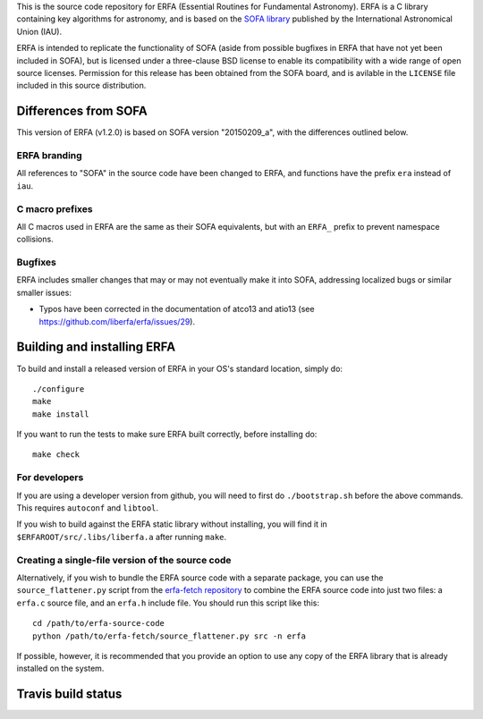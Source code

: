 This is the source code repository for ERFA (Essential Routines for
Fundamental Astronomy).  ERFA is a C library containing key algorithms for
astronomy, and is based on the `SOFA library <http://www.iausofa.org/>`_ published by the International
Astronomical Union (IAU).

ERFA is intended to replicate the functionality of SOFA (aside from possible
bugfixes in ERFA that have not yet been included in SOFA), but is licensed
under a three-clause BSD license to enable its compatibility with a wide
range of open source licenses. Permission for this release has been
obtained from the SOFA board, and is avilable in the ``LICENSE`` file included
in this source distribution.

Differences from SOFA
---------------------

This version of ERFA (v1.2.0) is based on SOFA version "20150209_a", with the
differences outlined below.

ERFA branding
^^^^^^^^^^^^^

All references to "SOFA" in the source code have been changed to ERFA, and
functions have the prefix ``era`` instead of ``iau``.

C macro prefixes
^^^^^^^^^^^^^^^^

All C macros used in ERFA are the same as their SOFA equivalents, but with an
``ERFA_`` prefix to prevent namespace collisions.

Bugfixes
^^^^^^^^

ERFA includes smaller changes that may or may not eventually make it into SOFA,
addressing localized bugs or similar smaller issues:

* Typos have been corrected in the documentation of atco13 and atio13 (see https://github.com/liberfa/erfa/issues/29).

Building and installing ERFA
----------------------------

To build and install a released version of ERFA in your OS's standard
location, simply do::

    ./configure
    make
    make install

If you want to run the tests to make sure ERFA built correctly, before
installing do::

    make check


For developers
^^^^^^^^^^^^^^

If you are using a developer version from github, you will need to first do
``./bootstrap.sh`` before the above commands. This requires ``autoconf`` and
``libtool``.

If you wish to build against the ERFA static library without installing, you
will find it in ``$ERFAROOT/src/.libs/liberfa.a`` after running ``make``.

Creating a single-file version of the source code
^^^^^^^^^^^^^^^^^^^^^^^^^^^^^^^^^^^^^^^^^^^^^^^^^

Alternatively, if you wish to bundle the ERFA source code with a separate
package, you can use the ``source_flattener.py`` script from the
`erfa-fetch repository`_ to combine
the ERFA source code into just two files: a ``erfa.c`` source file, and an
``erfa.h`` include file.  You should run this script like this::

    cd /path/to/erfa-source-code
    python /path/to/erfa-fetch/source_flattener.py src -n erfa

If possible, however, it is recommended that you provide an option to use any
copy of the ERFA library that is already installed on the system.

Travis build status
-------------------
.. image:: https://travis-ci.org/liberfa/erfa.png
    :target: https://travis-ci.org/liberfa/erfa

.. _erfa-fetch repository: https://github.com/liberfa/erfa-fetch
